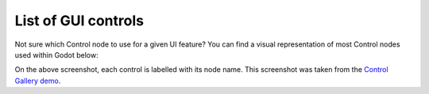 .. _doc_list_of_gui_controls:

List of GUI controls
====================

Not sure which Control node to use for a given UI feature? You can find a visual
representation of most Control nodes used within Godot below:

.. image:: img/control_gallery.png

On the above screenshot, each control is labelled with its node name.
This screenshot was taken from the
`Control Gallery demo <https://github.com/godotengine/godot-demo-projects/tree/master/gui/control_gallery>`__.
